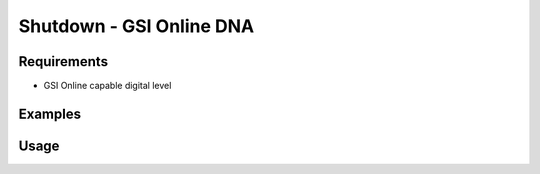 Shutdown - GSI Online DNA
=================

Requirements
------------

- GSI Online capable digital level

Examples
--------

.. code-block:: shell
    :caption: Shutting down the instrument

    iman shutdown gsidna COM1

Usage
-----

.. click:: instrumentman.control:cli_shutdown_gsidna
    :prog: iman shutdown gsidna
